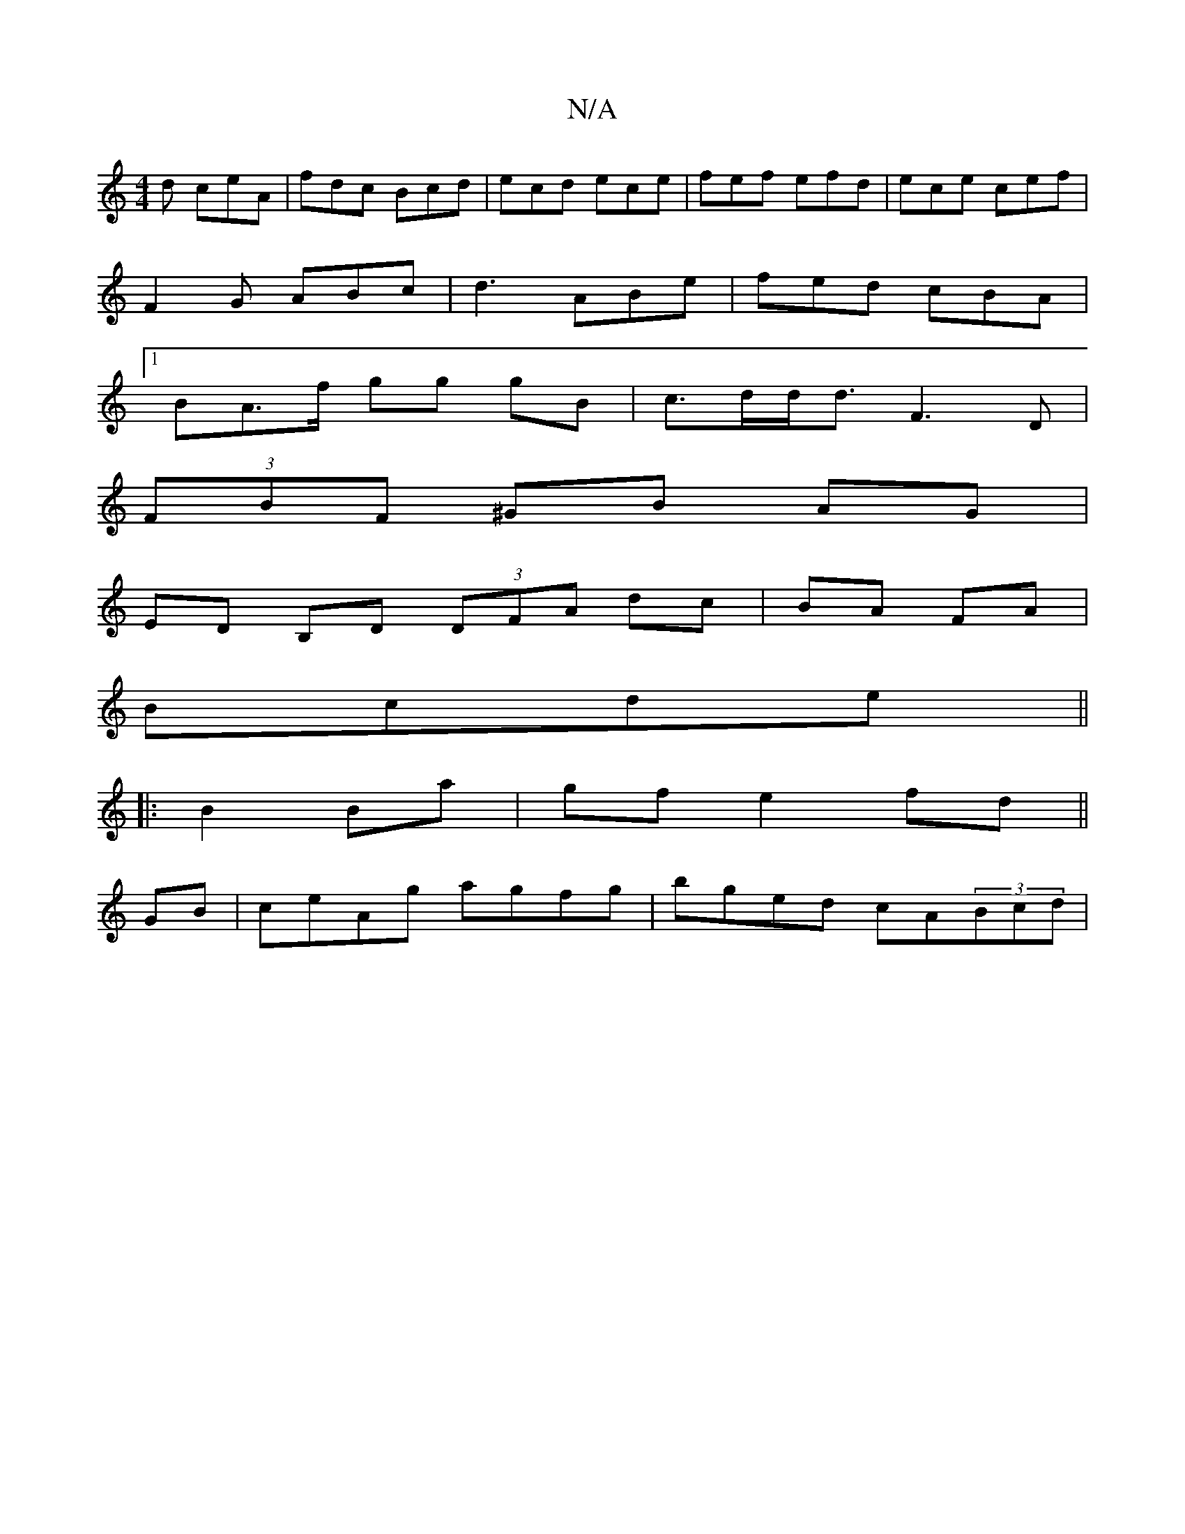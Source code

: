 X:1
T:N/A
M:4/4
R:N/A
K:Cmajor
d ceA | fdc Bcd | ecd ece | fef efd | ece cef |
F2G ABc | d3 ABe | fed cBA |
[1 B-A>f gg gB |c>dd<d F3D |
(3FBF ^GB AG |
ED B,D (3DFA dc|BA FA|
Bcde ||
|:B2 Ba | gf e2 fd||
GB|ceAg agfg|bged cA(3Bcd|=